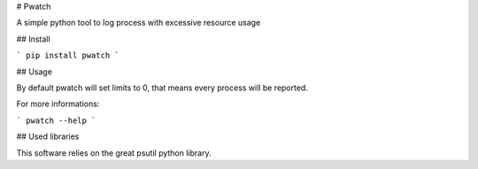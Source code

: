 # Pwatch

A simple python tool to log process with excessive resource usage

## Install

```
pip install pwatch
```

## Usage

By default pwatch will set limits to 0, that means every process will be reported.

For more informations:

```
pwatch --help
```

## Used libraries

This software relies on the great psutil python library.
